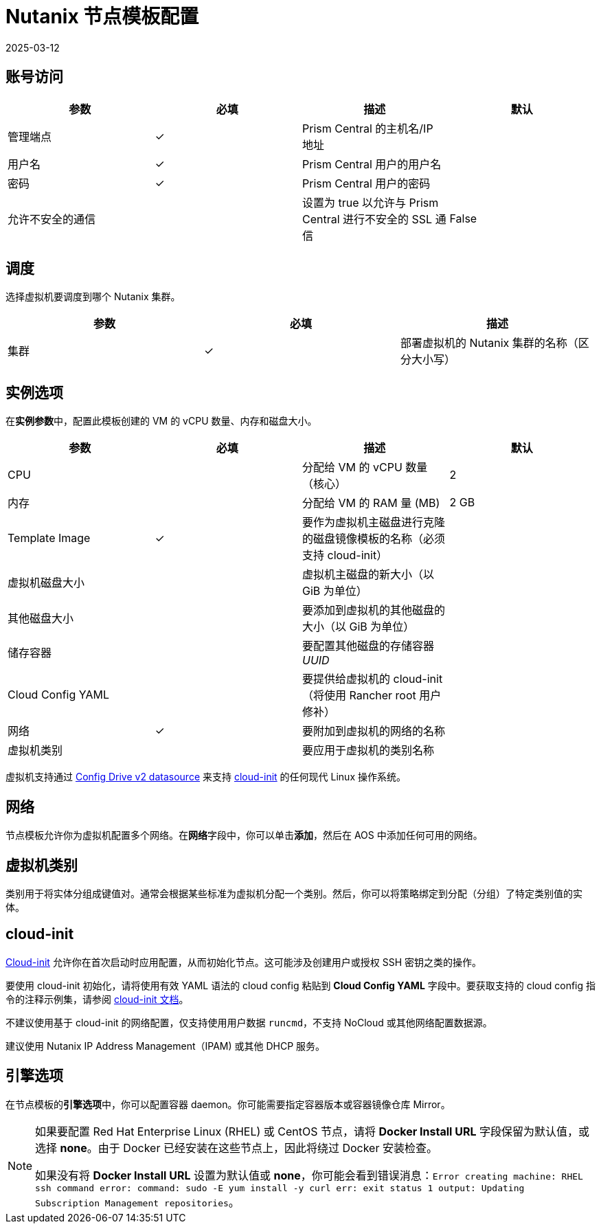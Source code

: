 = Nutanix 节点模板配置
:page-languages: [en, zh]
:revdate: 2025-03-12
:page-revdate: {revdate}

== 账号访问

[cols="<,^,<,<"]
|===
| 参数 | 必填 | 描述 | 默认

| 管理端点
| ✓
| Prism Central 的主机名/IP 地址
|

| 用户名
| ✓
| Prism Central 用户的用户名
|

| 密码
| ✓
| Prism Central 用户的密码
|

| 允许不安全的通信
|
| 设置为 true 以允许与 Prism Central 进行不安全的 SSL 通信
| False
|===

== 调度

选择虚拟机要调度到哪个 Nutanix 集群。

[cols="<,^,<"]
|===
| 参数 | 必填 | 描述

| 集群
| ✓
| 部署虚拟机的 Nutanix 集群的名称（区分大小写）
|===

== 实例选项

在**实例参数**中，配置此模板创建的 VM 的 vCPU 数量、内存和磁盘大小。

[cols="<,^,<,<"]
|===
| 参数 | 必填 | 描述 | 默认

| CPU
|
| 分配给 VM 的 vCPU 数量（核心）
| 2

| 内存
|
| 分配给 VM 的 RAM 量 (MB)
| 2 GB

| Template Image
| ✓
| 要作为虚拟机主磁盘进行克隆的磁盘镜像模板的名称（必须支持 cloud-init）
|

| 虚拟机磁盘大小
|
| 虚拟机主磁盘的新大小（以 GiB 为单位）
|

| 其他磁盘大小
|
| 要添加到虚拟机的其他磁盘的大小（以 GiB 为单位）
|

| 储存容器
|
| 要配置其他磁盘的存储容器 _UUID_
|

| Cloud Config YAML
|
| 要提供给虚拟机的 cloud-init（将使用 Rancher root 用户修补）
|

| 网络
| ✓
| 要附加到虚拟机的网络的名称
|

| 虚拟机类别
|
| 要应用于虚拟机的类别名称
|
|===

虚拟机支持通过 https://cloudinit.readthedocs.io/en/latest/reference/datasources/configdrive.html[Config Drive v2 datasource] 来支持 https://cloudinit.readthedocs.io/en/latest/[cloud-init] 的任何现代 Linux 操作系统。

== 网络

节点模板允许你为虚拟机配置多个网络。在**网络**字段中，你可以单击**添加**，然后在 AOS 中添加任何可用的网络。

== 虚拟机类别

类别用于将实体分组成键值对。通常会根据某些标准为虚拟机分配一个类别。然后，你可以将策略绑定到分配（分组）了特定类别值的实体。

== cloud-init

https://cloudinit.readthedocs.io/en/latest/[Cloud-init] 允许你在首次启动时应用配置，从而初始化节点。这可能涉及创建用户或授权 SSH 密钥之类的操作。

要使用 cloud-init 初始化，请将使用有效 YAML 语法的 cloud config 粘贴到 *Cloud Config YAML* 字段中。要获取支持的 cloud config 指令的注释示例集，请参阅 https://cloudinit.readthedocs.io/en/latest/topics/examples.html[cloud-init 文档]。

不建议使用基于 cloud-init 的网络配置，仅支持使用用户数据 `runcmd`，不支持 NoCloud 或其他网络配置数据源。

建议使用 Nutanix IP Address Management（IPAM) 或其他 DHCP 服务。

== 引擎选项

在节点模板的**引擎选项**中，你可以配置容器 daemon。你可能需要指定容器版本或容器镜像仓库 Mirror。

[NOTE]
====
如果要配置 Red Hat Enterprise Linux (RHEL) 或 CentOS 节点，请将 *Docker Install URL* 字段保留为默认值，或选择 *none*。由于 Docker 已经安装在这些节点上，因此将绕过 Docker 安装检查。

如果没有将 *Docker Install URL* 设置为默认值或 *none*，你可能会看到错误消息：`Error creating machine: RHEL ssh command error: command: sudo -E yum install -y curl err: exit status 1 output: Updating Subscription Management repositories`。
====

